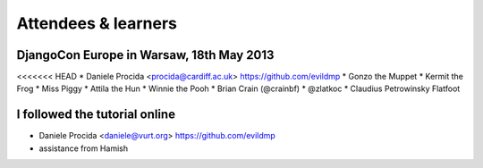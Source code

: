 ####################
Attendees & learners
####################

DjangoCon Europe in Warsaw, 18th May 2013
=========================================

<<<<<<< HEAD
* Daniele Procida <procida@cardiff.ac.uk> https://github.com/evildmp
* Gonzo the Muppet
* Kermit the Frog
* Miss Piggy
* Attila the Hun
* Winnie the Pooh
* Brian Crain (@crainbf)
* @zlatkoc
* Claudius Petrowinsky Flatfoot

I followed the tutorial online
==============================
* Daniele Procida <daniele@vurt.org> https://github.com/evildmp

* assistance from Hamish
